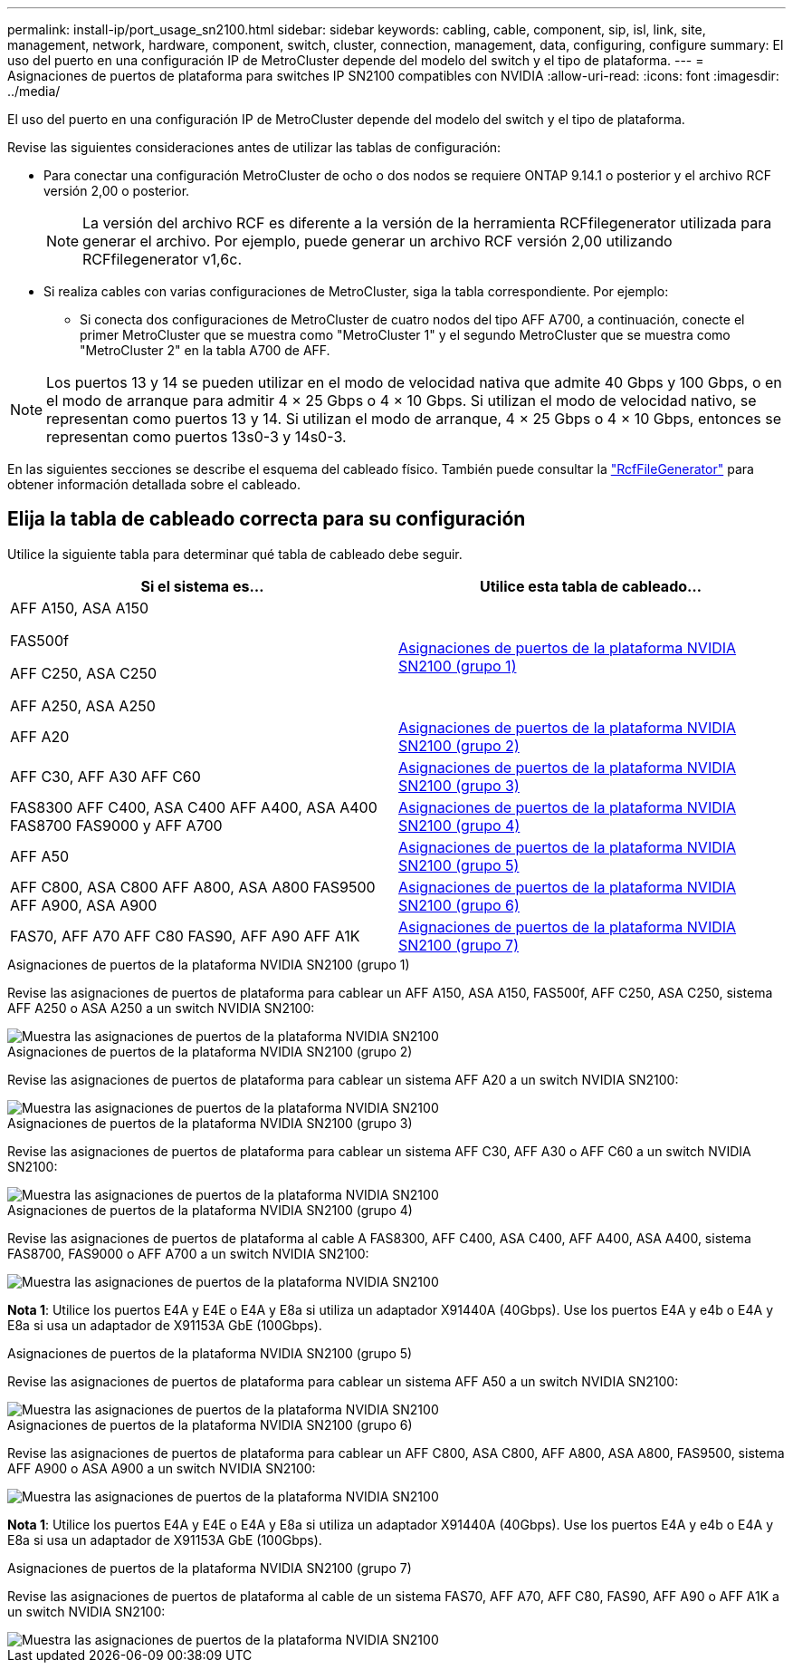 ---
permalink: install-ip/port_usage_sn2100.html 
sidebar: sidebar 
keywords: cabling, cable, component, sip, isl, link, site, management, network, hardware, component, switch, cluster, connection, management, data, configuring, configure 
summary: El uso del puerto en una configuración IP de MetroCluster depende del modelo del switch y el tipo de plataforma. 
---
= Asignaciones de puertos de plataforma para switches IP SN2100 compatibles con NVIDIA
:allow-uri-read: 
:icons: font
:imagesdir: ../media/


[role="lead"]
El uso del puerto en una configuración IP de MetroCluster depende del modelo del switch y el tipo de plataforma.

Revise las siguientes consideraciones antes de utilizar las tablas de configuración:

* Para conectar una configuración MetroCluster de ocho o dos nodos se requiere ONTAP 9.14.1 o posterior y el archivo RCF versión 2,00 o posterior.
+

NOTE: La versión del archivo RCF es diferente a la versión de la herramienta RCFfilegenerator utilizada para generar el archivo. Por ejemplo, puede generar un archivo RCF versión 2,00 utilizando RCFfilegenerator v1,6c.



* Si realiza cables con varias configuraciones de MetroCluster, siga la tabla correspondiente. Por ejemplo:
+
** Si conecta dos configuraciones de MetroCluster de cuatro nodos del tipo AFF A700, a continuación, conecte el primer MetroCluster que se muestra como "MetroCluster 1" y el segundo MetroCluster que se muestra como "MetroCluster 2" en la tabla A700 de AFF.





NOTE: Los puertos 13 y 14 se pueden utilizar en el modo de velocidad nativa que admite 40 Gbps y 100 Gbps, o en el modo de arranque para admitir 4 × 25 Gbps o 4 × 10 Gbps. Si utilizan el modo de velocidad nativo, se representan como puertos 13 y 14. Si utilizan el modo de arranque, 4 × 25 Gbps o 4 × 10 Gbps, entonces se representan como puertos 13s0-3 y 14s0-3.

En las siguientes secciones se describe el esquema del cableado físico. También puede consultar la https://mysupport.netapp.com/site/tools/tool-eula/rcffilegenerator["RcfFileGenerator"] para obtener información detallada sobre el cableado.



== Elija la tabla de cableado correcta para su configuración

Utilice la siguiente tabla para determinar qué tabla de cableado debe seguir.

[cols="2*"]
|===
| Si el sistema es... | Utilice esta tabla de cableado... 


 a| 
AFF A150, ASA A150

FAS500f

AFF C250, ASA C250

AFF A250, ASA A250
| <<table_1_nvidia_sn2100,Asignaciones de puertos de la plataforma NVIDIA SN2100 (grupo 1)>> 


| AFF A20 | <<table_2_nvidia_sn2100,Asignaciones de puertos de la plataforma NVIDIA SN2100 (grupo 2)>> 


| AFF C30, AFF A30 AFF C60 | <<table_3_nvidia_sn2100,Asignaciones de puertos de la plataforma NVIDIA SN2100 (grupo 3)>> 


| FAS8300 AFF C400, ASA C400 AFF A400, ASA A400 FAS8700 FAS9000 y AFF A700 | <<table_4_nvidia_sn2100,Asignaciones de puertos de la plataforma NVIDIA SN2100 (grupo 4)>> 


| AFF A50 | <<table_5_nvidia_sn2100,Asignaciones de puertos de la plataforma NVIDIA SN2100 (grupo 5)>> 


| AFF C800, ASA C800 AFF A800, ASA A800 FAS9500 AFF A900, ASA A900 | <<table_6_nvidia_sn2100,Asignaciones de puertos de la plataforma NVIDIA SN2100 (grupo 6)>> 


| FAS70, AFF A70 AFF C80 FAS90, AFF A90 AFF A1K | <<table_7_nvidia_sn2100,Asignaciones de puertos de la plataforma NVIDIA SN2100 (grupo 7)>> 
|===
.Asignaciones de puertos de la plataforma NVIDIA SN2100 (grupo 1)
Revise las asignaciones de puertos de plataforma para cablear un AFF A150, ASA A150, FAS500f, AFF C250, ASA C250, sistema AFF A250 o ASA A250 a un switch NVIDIA SN2100:

[#table_1_nvidia_sn2100]
image::../media/mcc-ip-cabling-aff-asa-a150-fas500f-a25-c250-MSN2100.png[Muestra las asignaciones de puertos de la plataforma NVIDIA SN2100]

.Asignaciones de puertos de la plataforma NVIDIA SN2100 (grupo 2)
Revise las asignaciones de puertos de plataforma para cablear un sistema AFF A20 a un switch NVIDIA SN2100:

[#table_2_nvidia_sn2100]
image::../media/mccip-cabling-aff-a20-nvidia-sn2100.png[Muestra las asignaciones de puertos de la plataforma NVIDIA SN2100]

.Asignaciones de puertos de la plataforma NVIDIA SN2100 (grupo 3)
Revise las asignaciones de puertos de plataforma para cablear un sistema AFF C30, AFF A30 o AFF C60 a un switch NVIDIA SN2100:

[#table_3_nvidia_sn2100]
image::../media/mccip-cabling-aff-a30-c30-c60-nvidia-sn2100.png[Muestra las asignaciones de puertos de la plataforma NVIDIA SN2100]

.Asignaciones de puertos de la plataforma NVIDIA SN2100 (grupo 4)
Revise las asignaciones de puertos de plataforma al cable A FAS8300, AFF C400, ASA C400, AFF A400, ASA A400, sistema FAS8700, FAS9000 o AFF A700 a un switch NVIDIA SN2100:

image::../media/mccip-cabling-fas8300-aff-a400-c400-a700-fas900-nvidaia-sn2100.png[Muestra las asignaciones de puertos de la plataforma NVIDIA SN2100]

*Nota 1*: Utilice los puertos E4A y E4E o E4A y E8a si utiliza un adaptador X91440A (40Gbps). Use los puertos E4A y e4b o E4A y E8a si usa un adaptador de X91153A GbE (100Gbps).

.Asignaciones de puertos de la plataforma NVIDIA SN2100 (grupo 5)
Revise las asignaciones de puertos de plataforma para cablear un sistema AFF A50 a un switch NVIDIA SN2100:

[#table_5_nvidia_sn2100]
image::../media/mccip-cabling-aff-a50-nvidia-sn2100.png[Muestra las asignaciones de puertos de la plataforma NVIDIA SN2100]

.Asignaciones de puertos de la plataforma NVIDIA SN2100 (grupo 6)
Revise las asignaciones de puertos de plataforma para cablear un AFF C800, ASA C800, AFF A800, ASA A800, FAS9500, sistema AFF A900 o ASA A900 a un switch NVIDIA SN2100:

image::../media/mcc_ip_cabling_fas8300_aff_asa_a800_a900_fas9500_MSN2100.png[Muestra las asignaciones de puertos de la plataforma NVIDIA SN2100]

*Nota 1*: Utilice los puertos E4A y E4E o E4A y E8a si utiliza un adaptador X91440A (40Gbps). Use los puertos E4A y e4b o E4A y E8a si usa un adaptador de X91153A GbE (100Gbps).

.Asignaciones de puertos de la plataforma NVIDIA SN2100 (grupo 7)
Revise las asignaciones de puertos de plataforma al cable de un sistema FAS70, AFF A70, AFF C80, FAS90, AFF A90 o AFF A1K a un switch NVIDIA SN2100:

image::../media/mccip-cabling-fas90-fas70-aff-a70--a90-c80-a1k-nvidia-sn2100.png[Muestra las asignaciones de puertos de la plataforma NVIDIA SN2100]
